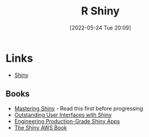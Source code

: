 :PROPERTIES:
:ID:       fe1f6380-9217-482c-bb5e-91817ae3e8f8
:END:
#+TITLE: R Shiny
#+DATE: [2022-05-24 Tue 20:09]
#+FILETAGS: :r:programming:statistics:shiny:dashboards:

* Links

+ [[https://shiny.rstudio.com/][Shiny]]

** Books

+ [[https://mastering-shiny.org/][Mastering Shiny]] - Read this first before progressing
+ [[https://unleash-shiny.rinterface.com/][Outstanding User Interfaces with Shiny]]
+ [[https://engineering-shiny.org/][Engineering Production-Grade Shiny Apps]]
+ [[https://business-science.github.io/shiny-production-with-aws-book/][The Shiny AWS Book]]
